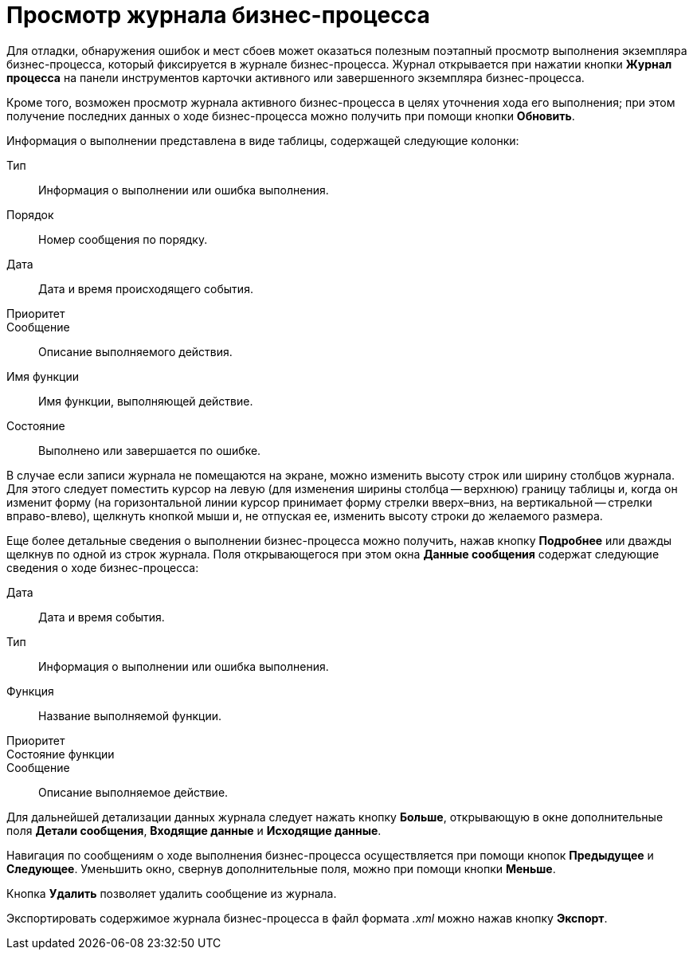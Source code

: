 = Просмотр журнала бизнес-процесса

Для отладки, обнаружения ошибок и мест сбоев может оказаться полезным поэтапный просмотр выполнения экземпляра бизнес-процесса, который фиксируется в журнале бизнес-процесса. Журнал открывается при нажатии кнопки *Журнал процесса* на панели инструментов карточки активного или завершенного экземпляра бизнес-процесса.

Кроме того, возможен просмотр журнала активного бизнес-процесса в целях уточнения хода его выполнения; при этом получение последних данных о ходе бизнес-процесса можно получить при помощи кнопки *Обновить*.

Информация о выполнении представлена в виде таблицы, содержащей следующие колонки:

Тип::
  Информация о выполнении или ошибка выполнения.
Порядок::
  Номер сообщения по порядку.
Дата::
  Дата и время происходящего события.
Приоритет::
Сообщение::
  Описание выполняемого действия.
Имя функции::
  Имя функции, выполняющей действие.
Состояние::
  Выполнено или завершается по ошибке.

В случае если записи журнала не помещаются на экране, можно изменить высоту строк или ширину столбцов журнала. Для этого следует поместить курсор на левую (для изменения ширины столбца -- верхнюю) границу таблицы и, когда он изменит форму (на горизонтальной линии курсор принимает форму стрелки вверх–вниз, на вертикальной -- стрелки вправо-влево), щелкнуть кнопкой мыши и, не отпуская ее, изменить высоту строки до желаемого размера.

Еще более детальные сведения о выполнении бизнес-процесса можно получить, нажав кнопку *Подробнее* или дважды щелкнув по одной из строк журнала. Поля открывающегося при этом окна *Данные сообщения* содержат следующие сведения о ходе бизнес-процесса:

Дата::
  Дата и время события.
Тип::
  Информация о выполнении или ошибка выполнения.
Функция::
  Название выполняемой функции.
Приоритет::
Состояние функции::
Сообщение::
  Описание выполняемое действие.

Для дальнейшей детализации данных журнала следует нажать кнопку *Больше*, открывающую в окне дополнительные поля *Детали сообщения*, *Входящие данные* и *Исходящие данные*.

Навигация по сообщениям о ходе выполнения бизнес-процесса осуществляется при помощи кнопок *Предыдущее* и *Следующее*. Уменьшить окно, свернув дополнительные поля, можно при помощи кнопки *Меньше*.

Кнопка *Удалить* позволяет удалить сообщение из журнала.

Экспортировать содержимое журнала бизнес-процесса в файл формата [.keyword .parmname]_.xml_ можно нажав кнопку *Экспорт*.
